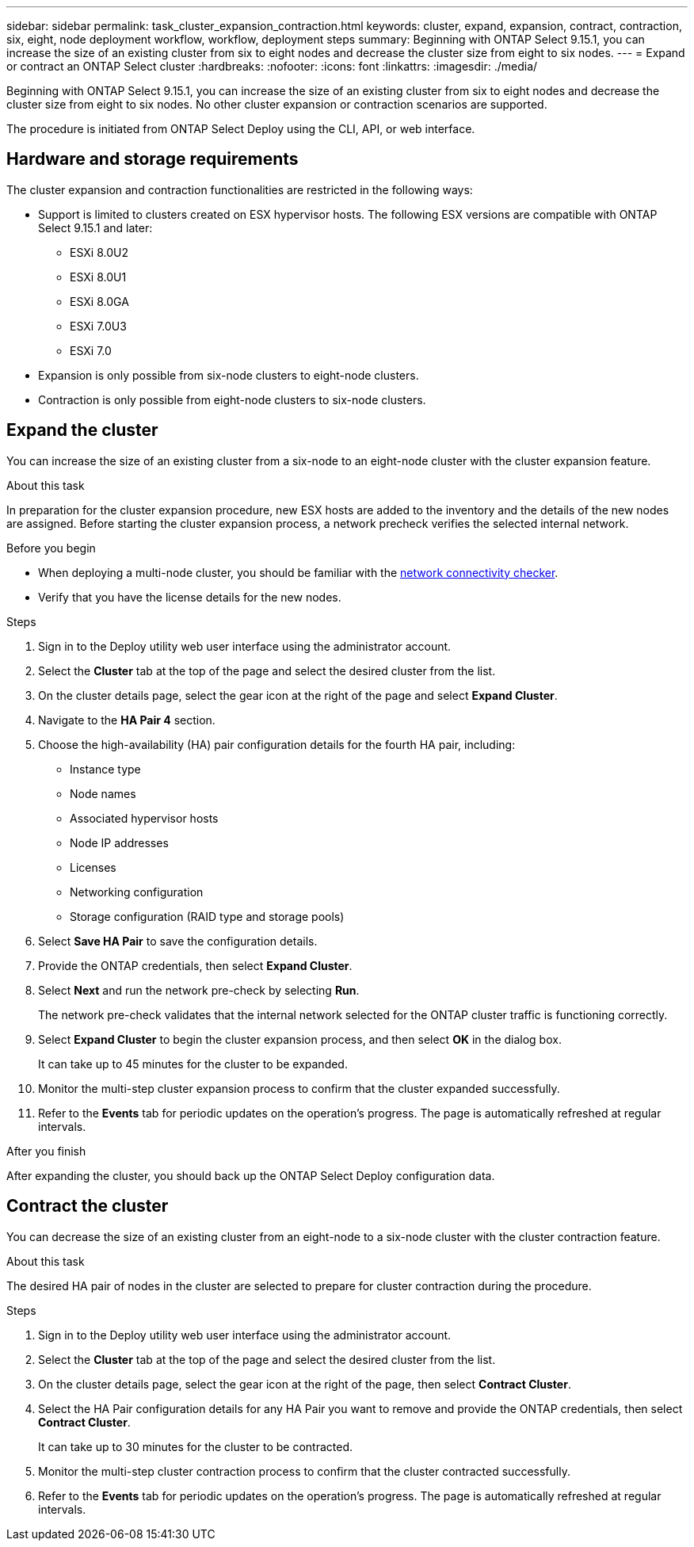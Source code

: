 ---
sidebar: sidebar
permalink: task_cluster_expansion_contraction.html
keywords: cluster, expand, expansion, contract, contraction, six, eight, node deployment workflow, workflow, deployment steps
summary: Beginning with ONTAP Select 9.15.1, you can increase the size of an existing cluster from six to eight nodes and decrease the cluster size from eight to six nodes.
---
= Expand or contract an ONTAP Select cluster
:hardbreaks:
:nofooter:
:icons: font
:linkattrs:
:imagesdir: ./media/

[.lead]
Beginning with ONTAP Select 9.15.1, you can increase the size of an existing cluster from six to eight nodes and decrease the cluster size from eight to six nodes. No other cluster expansion or contraction scenarios are supported.

The procedure is initiated from ONTAP Select Deploy using the CLI, API, or web interface.

== Hardware and storage requirements
The cluster expansion and contraction functionalities are restricted in the following ways:

* Support is limited to clusters created on ESX hypervisor hosts. The following ESX versions are compatible with ONTAP Select 9.15.1 and later:
** ESXi 8.0U2 
** ESXi 8.0U1
** ESXi 8.0GA 
** ESXi 7.0U3
** ESXi 7.0

* Expansion is only possible from six-node clusters to eight-node clusters.
* Contraction is only possible from eight-node clusters to six-node clusters.

== Expand the cluster
You can increase the size of an existing cluster from a six-node to an eight-node cluster with the cluster expansion feature.

.About this task
In preparation for the cluster expansion procedure, new ESX hosts are added to the inventory and the details of the new nodes are assigned. Before starting the cluster expansion process, a network precheck verifies the selected internal network.

.Before you begin
* When deploying a multi-node cluster, you should be familiar with the link:https://docs.netapp.com/us-en/ontap-select/task_adm_connectivity.html[network connectivity checker]. 

* Verify that you have the license details for the new nodes. 

.Steps
. Sign in to the Deploy utility web user interface using the administrator account.

. Select the *Cluster* tab at the top of the page and select the desired cluster from the list.

. On the cluster details page, select the gear icon at the right of the page and select *Expand Cluster*.

. Navigate to the *HA Pair 4* section.

. Choose the high-availability (HA) pair configuration details for the fourth HA pair, including: 
* Instance type
* Node names 
* Associated hypervisor hosts 
* Node IP addresses 
* Licenses 
* Networking configuration 
* Storage configuration (RAID type and storage pools)

. Select *Save HA Pair* to save the configuration details.

. Provide the ONTAP credentials, then select *Expand Cluster*.

. Select *Next* and run the network pre-check by selecting *Run*. 
+
The network pre-check validates that the internal network selected for the ONTAP cluster traffic is functioning correctly.

. Select *Expand Cluster* to begin the cluster expansion process, and then select *OK* in the dialog box.
+
It can take up to 45 minutes for the cluster to be expanded.

. Monitor the multi-step cluster expansion process to confirm that the cluster expanded successfully.

. Refer to the *Events* tab for periodic updates on the operation's progress. The page is automatically refreshed at regular intervals.

.After you finish
After expanding the cluster, you should back up the ONTAP Select Deploy configuration data.

== Contract the cluster
You can decrease the size of an existing cluster from an eight-node to a six-node cluster with the cluster contraction feature.

.About this task
The desired HA pair of nodes in the cluster are selected to prepare for cluster contraction during the procedure.

.Steps
. Sign in to the Deploy utility web user interface using the administrator account.

. Select the *Cluster* tab at the top of the page and select the desired cluster from the list.

. On the cluster details page, select the gear icon at the right of the page, then select *Contract Cluster*.

. Select the HA Pair configuration details for any HA Pair you want to remove and provide the ONTAP credentials, then select *Contract Cluster*.
+
It can take up to 30 minutes for the cluster to be contracted.

. Monitor the multi-step cluster contraction process to confirm that the cluster contracted successfully.

. Refer to the *Events* tab for periodic updates on the operation's progress. The page is automatically refreshed at regular intervals.

// 2023 May 06, ONTAPDOC-1797, -1802